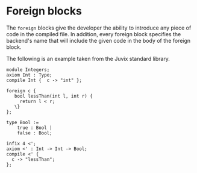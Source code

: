 * Foreign blocks

The =foreign= blocks give the developer the ability to introduce any piece of
code in the compiled file. In addition, every foreign block specifies the
backend's name that will include the given code in the body of the foreign
block.

The following is an example taken from the Juvix standard library.

#+begin_example
module Integers;
axiom Int : Type;
compile Int {  c -> "int" };

foreign c {
   bool lessThan(int l, int r) {
     return l < r;
   \}
};

type Bool :=
    true : Bool |
    false : Bool;

infix 4 <';
axiom <' : Int -> Int -> Bool;
compile <' {
  c -> "lessThan";
};
#+end_example
